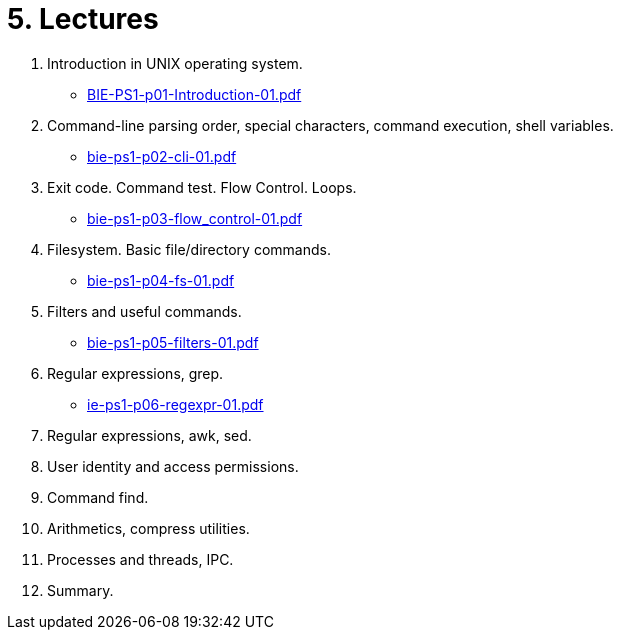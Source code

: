 = 5. Lectures

  . Introduction in UNIX operating system.
  * link:BIE-PS1-p01-Introduction-01.pdf[]
  . Command-line parsing order, special characters, command execution, shell variables.
  * link:bie-ps1-p02-cli-01.pdf[]
  . Exit code. Command test. Flow Control. Loops.
  * link:bie-ps1-p03-flow_control-01.pdf[]
  . Filesystem. Basic file/directory commands.
  * link:bie-ps1-p04-fs-01.pdf[]
  . Filters and useful commands.
  * link:bie-ps1-p05-filters-01.pdf[]
  . Regular expressions, grep. 
  * link:ie-ps1-p06-regexpr-01.pdf[]
  . Regular expressions, awk, sed. 
  . User identity and access permissions.
  . Command find.
  . Arithmetics, compress utilities.
  . Processes and threads, IPC.
  . Summary.